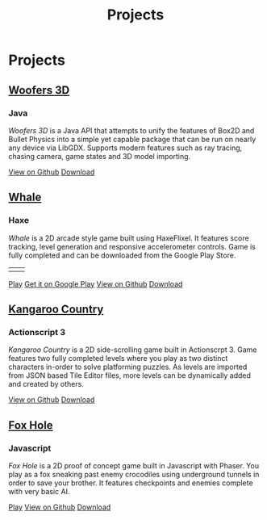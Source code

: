 #+TITLE: Projects
#+SLUG: /projects/
#+TYPE: page
* Projects
** [[https://github.com/woofers/woofers3d][Woofers 3D]]
*** Java
/Woofers 3D/ is a Java API that attempts to unify the features of Box2D and Bullet Physics into a simple yet capable package that can be run on nearly any device via LibGDX. Supports modern features such as ray tracing, chasing camera, game states and 3D model importing.
#+LaTeX: \iffalse
[[./images/woofers3d/1c.gif]]
#+BEGIN_EXPORT html
<a href='https://github.com/woofers/woofers3d' role='button'><i class="fab fa-github"></i> View on Github</a>
<a href='https://github.com/woofers/woofers3d/releases' role='button'><i class="fas fa-arrow-circle-down"></i> Download</a>
#+END_EXPORT
#+LaTeX: \fi
** [[https://github.com/woofers/whale][Whale]]
*** Haxe
/Whale/ is a 2D arcade style game built using HaxeFlixel. It features score tracking, level generation and responsive accelerometer controls. Game is fully completed and can be downloaded from the Google Play Store.
#+LaTeX: \iffalse
| [[./images/whale/4.png]] | [[./images/whale/2.png]] |
#+BEGIN_EXPORT html
<a href='whale/' role='button'><i class="fas fa-play-circle"></i> Play</a>
<a href='https://play.google.com/store/apps/details?id=com.jaxson.whale&hl=en' role='button'><i class="fab fa-google"></i> Get it on Google Play</a>
<a href='https://github.com/woofers/whale' role='button'><i class="fab fa-github"></i> View on Github</a>
<a href='https://github.com/woofers/whale/releases' role='button'><i class="fas fa-arrow-circle-down"></i> Download</a>
#+END_EXPORT
#+LaTeX: \fi
** [[https://github.com/woofers/kangaroo-country][Kangaroo Country]]
*** Actionscript 3
/Kangaroo Country/ is a 2D side-scrolling game built in Actionscrpt 3. Game features two fully completed levels where you play as two distinct characters in-order to solve platforming puzzles. As levels are imported from JSON based Tile Editor files, more levels can be dynamically added and created by others.
#+LaTeX: \iffalse
[[./images/kangaroo/2.png]]
#+BEGIN_EXPORT html
<a href='https://github.com/woofers/kangaroo-country' role='button'><i class="fab fa-github"></i> View on Github</a>
<a href='https://github.com/woofers/kangaroo-country/releases' role='button'><i class="fas fa-arrow-circle-down"></i> Download</a>
#+END_EXPORT
#+LaTeX: \fi
** [[https://github.com/woofers/fox-hole][Fox Hole]]
*** Javascript
/Fox Hole/ is a 2D proof of concept game built in Javascript with Phaser. You play as a fox sneaking past enemy crocodiles using underground tunnels in order to save your brother. It features checkpoints and enemies complete with very basic AI.
#+LaTeX: \iffalse
[[./images/fox/1.png]]
#+BEGIN_EXPORT html
<a href='fox-hole/' role='button'><i class="fas fa-play-circle"></i> Play</a>
<a href='https://github.com/woofers/fox-hole' role='button'><i class="fab fa-github"></i> View on Github</a>
<a href='https://github.com/woofers/fox-hole/releases' role='button'><i class="fas fa-arrow-circle-down"></i> Download</a>
#+END_EXPORT
#+LaTeX: \fi
